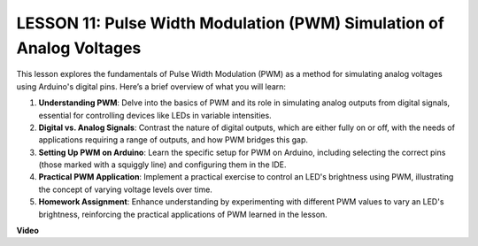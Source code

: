 LESSON 11: Pulse Width Modulation (PWM) Simulation of Analog Voltages
=======================================================================

This lesson explores the fundamentals of Pulse Width Modulation (PWM) as a method for simulating analog voltages using Arduino's digital pins. Here’s a brief overview of what you will learn:

1. **Understanding PWM**: Delve into the basics of PWM and its role in simulating analog outputs from digital signals, essential for controlling devices like LEDs in variable intensities.
2. **Digital vs. Analog Signals**: Contrast the nature of digital outputs, which are either fully on or off, with the needs of applications requiring a range of outputs, and how PWM bridges this gap.
3. **Setting Up PWM on Arduino**: Learn the specific setup for PWM on Arduino, including selecting the correct pins (those marked with a squiggly line) and configuring them in the IDE.
4. **Practical PWM Application**: Implement a practical exercise to control an LED's brightness using PWM, illustrating the concept of varying voltage levels over time.
5. **Homework Assignment**: Enhance understanding by experimenting with different PWM values to vary an LED's brightness, reinforcing the practical applications of PWM learned in the lesson.


**Video**

.. raw:: html

    <iframe width="700" height="500" src="https://www.youtube.com/embed/4QUH5D_6XVc?si=o9Q1tTC1X1B9teef" title="YouTube video player" frameborder="0" allow="accelerometer; autoplay; clipboard-write; encrypted-media; gyroscope; picture-in-picture; web-share" allowfullscreen></iframe>

